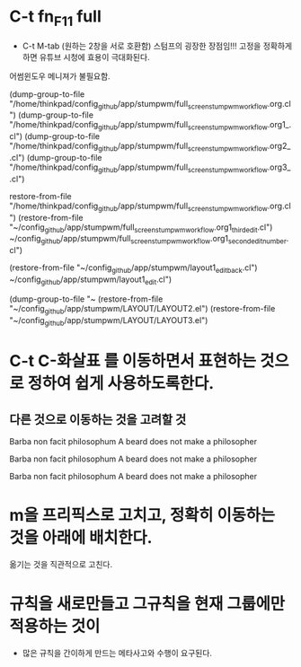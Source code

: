

* C-t fn_F11 full
- C-t M-tab (원하는 2창을 서로 호환함) 스텀프의 굉장한 장점임!!! 고정을 정확하게 하면 유튜브 시청에 효용이 극대화된다.
어썸윈도우 메니져가 불필요함.

(dump-group-to-file "/home/thinkpad/config_github/app/stumpwm/full_screen_stumpwm_workflow.org.cl")
(dump-group-to-file "/home/thinkpad/config_github/app/stumpwm/full_screen_stumpwm_workflow.org1_.cl")
(dump-group-to-file "/home/thinkpad/config_github/app/stumpwm/full_screen_stumpwm_workflow.org2_.cl")
(dump-group-to-file "/home/thinkpad/config_github/app/stumpwm/full_screen_stumpwm_workflow.org3_.cl")

restore-from-file "/home/thinkpad/config_github/app/stumpwm/full_screen_stumpwm_workflow.org.cl")
(restore-from-file "~/config_github/app/stumpwm/full_screen_stumpwm_workflow.org1_third_edit.cl")
~/config_github/app/stumpwm/full_screen_stumpwm_workflow.org1_second_edit_number.cl")



(restore-from-file "~/config_github/app/stumpwm/layout1_edit_back.cl")
~/config_github/app/stumpwm/layout1_edit.cl")

(dump-group-to-file "~
(restore-from-file "~/config_github/app/stumpwm/LAYOUT/LAYOUT2.el")
(restore-from-file "~/config_github/app/stumpwm/LAYOUT/LAYOUT3.el")
* C-t C-화살표 를 이동하면서 표현하는 것으로 정하여 쉽게 사용하도록한다.

** 다른 것으로 이동하는 것을 고려할 것

Barba non facit philosophum
A beard does not make a philosopher

Barba non facit philosophum
A beard does not make a philosopher

Barba non facit philosophum
A beard does not make a philosopher


* m을 프리픽스로 고치고, 정확히 이동하는 것을 아래에 배치한다.
옮기는 것을 직관적으로 고친다.


* 규칙을 새로만들고 그규칙을 현재 그룹에만 적용하는 것이 
- 많은 규칙을 간이하게 만드는 메타사고와 수행이 요구된다.
